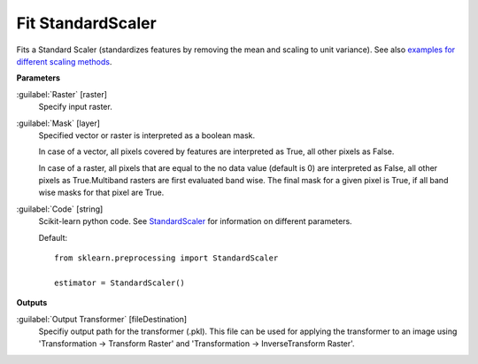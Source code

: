 .. _Fit StandardScaler:

******************
Fit StandardScaler
******************

Fits a Standard Scaler (standardizes features by removing the mean and scaling to unit variance). See also `examples for different scaling methods <http://scikit-learn.org/stable/auto_examples/preprocessing/plot_all_scaling.html>`_.

**Parameters**


:guilabel:`Raster` [raster]
    Specify input raster.


:guilabel:`Mask` [layer]
    Specified vector or raster is interpreted as a boolean mask.
    
    In case of a vector, all pixels covered by features are interpreted as True, all other pixels as False.
    
    In case of a raster, all pixels that are equal to the no data value (default is 0) are interpreted as False, all other pixels as True.Multiband rasters are first evaluated band wise. The final mask for a given pixel is True, if all band wise masks for that pixel are True.


:guilabel:`Code` [string]
    Scikit-learn python code. See `StandardScaler <http://scikit-learn.org/stable/modules/generated/sklearn.preprocessing.StandardScaler.html>`_ for information on different parameters.

    Default::

        from sklearn.preprocessing import StandardScaler
        
        estimator = StandardScaler()
        
**Outputs**


:guilabel:`Output Transformer` [fileDestination]
    Specifiy output path for the transformer (.pkl). This file can be used for applying the transformer to an image using 'Transformation -> Transform Raster' and 'Transformation -> InverseTransform Raster'.

